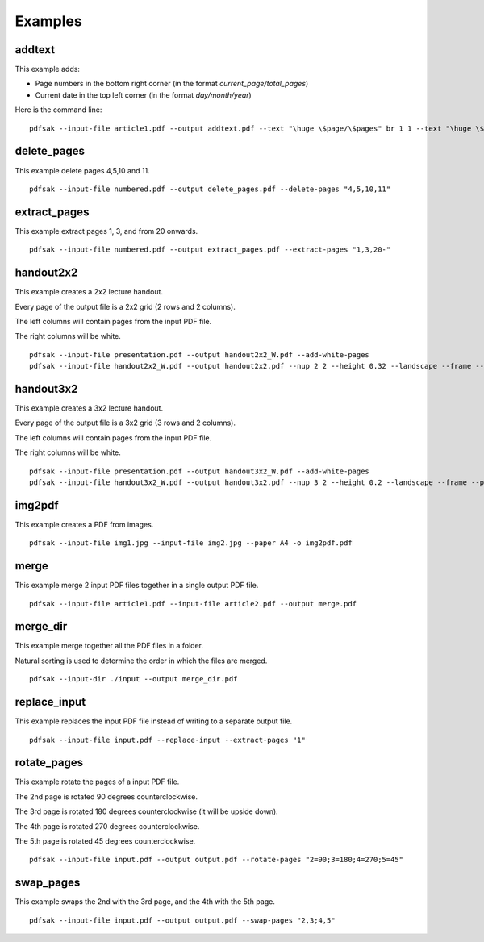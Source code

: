 Examples
========

addtext
-------

This example adds:

- Page numbers in the bottom right corner (in the format `current_page/total_pages`)
- Current date in the top left corner (in the format `day/month/year`)

Here is the command line:

::

    pdfsak --input-file article1.pdf --output addtext.pdf --text "\huge \$page/\$pages" br 1 1 --text "\huge \$day/\$month/\$year" tl 0 0

delete_pages
------------

This example delete pages 4,5,10 and 11.

::

    pdfsak --input-file numbered.pdf --output delete_pages.pdf --delete-pages "4,5,10,11"

extract_pages
-------------

This example extract pages 1, 3, and from 20 onwards.

::

    pdfsak --input-file numbered.pdf --output extract_pages.pdf --extract-pages "1,3,20-"

handout2x2
----------

This example creates a 2x2 lecture handout.

Every page of the output file is a 2x2 grid (2 rows and 2 columns).

The left columns will contain pages from the input PDF file.

The right columns will be white.

::

    pdfsak --input-file presentation.pdf --output handout2x2_W.pdf --add-white-pages
    pdfsak --input-file handout2x2_W.pdf --output handout2x2.pdf --nup 2 2 --height 0.32 --landscape --frame --paper a4paper

handout3x2
----------

This example creates a 3x2 lecture handout.

Every page of the output file is a 3x2 grid (3 rows and 2 columns).

The left columns will contain pages from the input PDF file.

The right columns will be white.

::

    pdfsak --input-file presentation.pdf --output handout3x2_W.pdf --add-white-pages
    pdfsak --input-file handout3x2_W.pdf --output handout3x2.pdf --nup 3 2 --height 0.2 --landscape --frame --paper a4paper

img2pdf
-------

This example creates a PDF from images.

::

    pdfsak --input-file img1.jpg --input-file img2.jpg --paper A4 -o img2pdf.pdf

merge
-----

This example merge 2 input PDF files together in a single output PDF file.

::

    pdfsak --input-file article1.pdf --input-file article2.pdf --output merge.pdf

merge_dir
---------

This example merge together all the PDF files in a folder.

Natural sorting is used to determine the order in which the files are merged.

::

    pdfsak --input-dir ./input --output merge_dir.pdf

replace_input
-------------

This example replaces the input PDF file instead of writing to a separate output file.

::

    pdfsak --input-file input.pdf --replace-input --extract-pages "1"

rotate_pages
------------

This example rotate the pages of a input PDF file.

The 2nd page is rotated 90 degrees counterclockwise.

The 3rd page is rotated 180 degrees counterclockwise (it will be upside down).

The 4th page is rotated 270 degrees counterclockwise.

The 5th page is rotated 45 degrees counterclockwise.

::

   pdfsak --input-file input.pdf --output output.pdf --rotate-pages "2=90;3=180;4=270;5=45"

swap_pages
----------

This example swaps the 2nd with the 3rd page, and the 4th with the 5th page.

::

    pdfsak --input-file input.pdf --output output.pdf --swap-pages "2,3;4,5"
